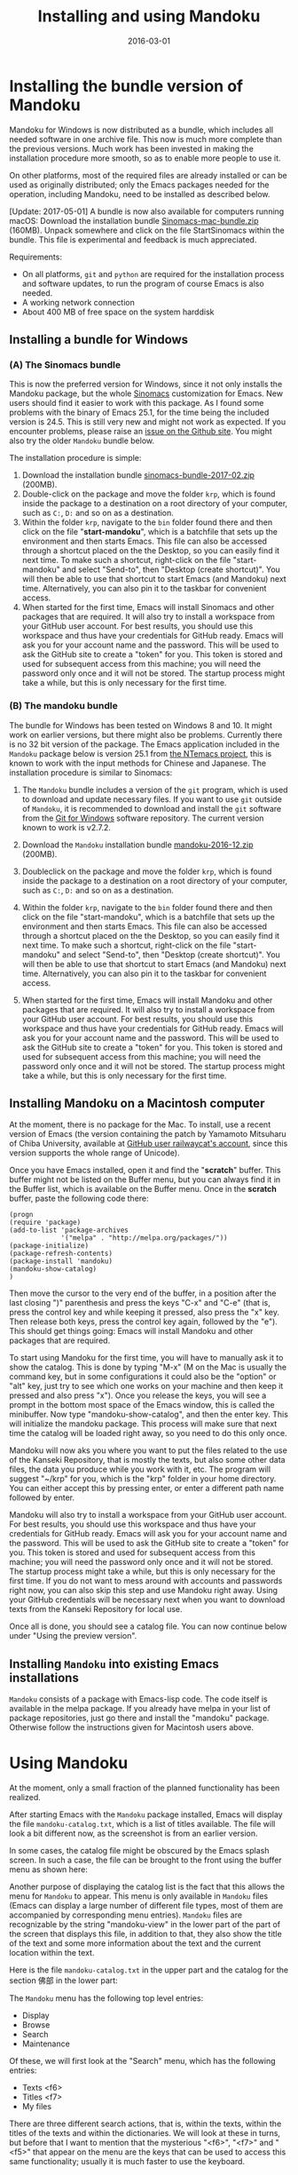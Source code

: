 #+TITLE: Installing and using Mandoku
#+DATE: 2016-03-01
#+OPTIONS: toc:nil ^:nil

* Installing the bundle version of Mandoku

  Mandoku for Windows is now distributed as a bundle, which includes
  all needed software in one archive file. This now is much more
  complete than the previous versions.  Much work has been invested in
  making the installation procedure more smooth, so as to enable more
  people to use it.

  On other platforms, most of the required files are already installed
  or can be used as originally distributed; only the Emacs packages
  needed for the operation, including Mandoku, need to be installed as
  described below.

  [Update: 2017-05-01] A bundle is now also available for computers
  running macOS: Download the installation bundle
  [[file:data/Sinomacs-mac-bundle.zip][Sinomacs-mac-bundle.zip]] (160MB). Unpack somewhere and click on the
  file StartSinomacs within the bundle.  This file is experimental and
  feedback is much appreciated.


  Requirements:
  - On all platforms, =git= and =python= are required for the
    installation process and software updates, to run the program of
    course Emacs is also needed. 
  - A working network connection
  - About 400 MB of free space on the system harddisk

** Installing a bundle for Windows

      

*** (A) The Sinomacs bundle
:PROPERTIES:
:CUSTOM_ID: sinomacs
:END:

    This is now the preferred version for Windows, since it not only
    installs the Mandoku package, but the whole [[http://github.com/mandoku/sinomacs][Sinomacs]] customization
    for Emacs.  New users should find it easier to work with this
    package.  As I found some problems with the binary of Emacs 25.1,
    for the time being the included version is 24.5. This is still
    very new and might not work as expected.  If you encounter
    problems, please raise an [[https://github.com/mandoku/sinomacs/issues][issue on the Github site]]. You might also
    try the older =Mandoku= bundle below.

    The installation procedure is simple:

   1. Download the installation bundle [[file:data/sinomacs-bundle-2017-02.zip][sinomacs-bundle-2017-02.zip]]
      (200MB).
   2. Double-click on the package and move the folder =krp=, which is
      found inside the package to a destination on a root directory of
      your computer, such as =C:=, =D:= and so on as a destination.
   3. Within the folder =krp=, navigate to the =bin= folder found
      there and then click on the file "*start-mandoku*", which is a
      batchfile that sets up the environment and then starts
      Emacs. This file can also be accessed through a shortcut placed
      on the the Desktop, so you can easily find it next time. To make
      such a shortcut, right-click on the file "start-mandoku" and
      select "Send-to", then "Desktop (create shortcut)". You will
      then be able to use that shortcut to start Emacs (and Mandoku)
      next time.  Alternatively, you can also pin it to the taskbar
      for convenient access.
   4. When started for the first time, Emacs will install Sinomacs and
      other packages that are required.  It will also try to install a
      workspace from your GitHub user account.  For best results, you
      should use this workspace and thus have your credentials for
      GitHub ready.  Emacs will ask you for your account name and the
      password. This will be used to ask the GitHub site to create a
      "token" for you. This token is stored and used for subsequent
      access from this machine; you will need the password only once
      and it will not be stored.  The startup process might take a
      while, but this is only necessary for the first time.


*** (B) The mandoku bundle
:PROPERTIES:
:CUSTOM_ID: mandoku
:END:

   The bundle for Windows has been tested on Windows 8 and 10.  It
   might work on earlier versions, but there might also be problems.
   Currently there is no 32 bit version of the package. The Emacs
   application included in the =Mandoku= package below is version 25.1
   from [[https://github.com/chuntaro/NTEmacs64][the NTemacs
   project]], this is known to work with the input methods for Chinese
   and Japanese. The installation procedure is similar to Sinomacs:
   
   1. The =Mandoku= bundle includes a version of the =git=
      program, which is used to download and update necessary
      files. If you want to use =git= outside of =Mandoku=, it is
      recommended to download and install the =git= software from the
      [[https://git-for-windows.github.io/][Git for Windows]] software
      repository. The current version known to work is v2.7.2.

   2. Download the =Mandoku= installation bundle
      [[file:data/mandoku-2016-12.zip][mandoku-2016-12.zip]]
      (200MB).
   3. Doubleclick on the package and move the folder =krp=, which is
      found inside the package to a destination on a root directory of
      your computer, such as =C:=, =D:= and so on as a destination.
   4. Within the folder =krp=, navigate to the =bin= folder found
      there and then click on the file "start-mandoku", which is a
      batchfile that sets up the environment and then starts
      Emacs. This file can also be accessed through a shortcut placed
      on the the Desktop, so you can easily find it next time. To make
      such a shortcut, right-click on the file "start-mandoku" and
      select "Send-to", then "Desktop (create shortcut)". You will
      then be able to use that shortcut to start Emacs (and Mandoku)
      next time.  Alternatively, you can also pin it to the taskbar
      for convenient access.
   5. When started for the first time, Emacs will install Mandoku and
      other packages that are required.  It will also try to install a
      workspace from your GitHub user account.  For best results, you
      should use this workspace and thus have your credentials for
      GitHub ready.  Emacs will ask you for your account name and the
      password. This will be used to ask the GitHub site to create a
      "token" for you. This token is stored and used for subsequent
      access from this machine; you will need the password only once
      and it will not be stored.  The startup process might take a
      while, but this is only necessary for the first time.


** Installing Mandoku on a Macintosh computer

   At the moment, there is no package for the Mac.  To install, use a
   recent version of Emacs (the version containing the patch by
   Yamamoto Mitsuharu of Chiba University, available at
   [[https://github.com/railwaycat/homebrew-emacsmacport/releases][GitHub
   user railwaycat's account]], since this version supports the whole
   range of Unicode).

   Once you have Emacs installed, open it and find the "*scratch*"
   buffer.  This buffer might not be listed on the Buffer menu, but you can always
   find it in the Buffer list, which is available on the Buffer menu.  Once in the
   *scratch* buffer, paste the following code there:

#+BEGIN_EXAMPLE
(progn
(require 'package)
(add-to-list 'package-archives
             '("melpa" . "http://melpa.org/packages/"))
(package-initialize)
(package-refresh-contents)
(package-install 'mandoku)
(mandoku-show-catalog)
)
#+END_EXAMPLE

      Then move the cursor to the very end of the buffer, in a
      position after the last closing ")" parenthesis and press the
      keys "C-x" and "C-e" (that is, press the control key and while
      keeping it pressed, also press the "x" key.  Then release both
      keys, press the control key again, followed by the "e").  This
      should get things going: Emacs will install Mandoku and other
      packages that are required.  

      To start using Mandoku for the first time, you will have to
      manually ask it to show the catalog.  This is done by typing
      "M-x" (M on the Mac is usually the command key, but in some
      configurations it could also be the "option" or "alt" key, just
      try to see which one works on your machine and then keep it
      pressed and also press "x").  Once you release the keys, you
      will see a prompt in the bottom most space of the Emacs window,
      this is called the minibuffer.  Now type "mandoku-show-catalog",
      and then the enter key.  This will initialize the mandoku
      package.  This process will make sure that next time the catalog
      will be loaded right away, so you need to do this only once.  
      
      Mandoku will now aks you where you want to put the files related
      to the use of the Kanseki Repository, that is mostly the texts,
      but also some other data files, the data you produce while you
      work with it, etc.  The program will suggest "~/krp" for you,
      which is the "krp" folder in your home directory.  You can
      either accept this by pressing enter, or enter a different path
      name followed by enter.  

      Mandoku will also try to install a workspace from your GitHub
      user account.  For best results, you should use this workspace
      and thus have your credentials for GitHub ready.  Emacs will ask
      you for your account name and the password. This will be used to
      ask the GitHub site to create a "token" for you. This token is
      stored and used for subsequent access from this machine; you
      will need the password only once and it will not be stored.  The
      startup process might take a while, but this is only necessary
      for the first time. If you do not want to mess around with
      accounts and passwords right now, you can also skip this step
      and use Mandoku right away.  Using your GitHub credentials will
      be necessary next when you want to download texts from the
      Kanseki Repository for local use.

      Once all is done, you should see a catalog file.  You can now
      continue below under "Using the preview version". 



** Installing =Mandoku= into existing Emacs installations

   =Mandoku= consists of a package with Emacs-lisp code.  The code
   itself is available in the melpa package. If you already have melpa
   in your list of package repositories, just go there and install the
   "mandoku" package.  Otherwise follow the instructions given for
   Macintosh users above.


* Using Mandoku

  At the moment, only a small fraction of the planned functionality
  has been realized.

  After starting Emacs with the =Mandoku= package installed,
  Emacs will display the file =mandoku-catalog.txt=, which is a list
  of titles available.  The file will look a bit different now, as the
  screenshot is from an earlier version.

  In some cases, the catalog file might be obscured by the Emacs
  splash screen. In such a case, the file can be brought to the front
  using the buffer menu as shown here:
#+ATTR_HTML: :alt Emacs splash screen  :width 600
[[file:images/emacs-splash.png]]

  Another purpose of displaying the catalog list is the fact that this
  allows the menu for =Mandoku= to appear.  This menu is only
  available in =Mandoku= files (Emacs can display a large number of
  different file types, most of them are accompanied by corresponding
  menu entries).  =Mandoku= files are recognizable by the string
  "mandoku-view" in the lower part of the part of the screen that
  displays this file, in addition to that, they also show the title of
  the text and some more information about the text and the current
  location within the text.

  Here is the file =mandoku-catalog.txt= in the upper part and the
  catalog for the section 佛部 in the lower part:

#+ATTR_HTML: :alt Mandoku catalog file  :width 600
[[file:images/mandoku-catalog-txt.png]]


  The =Mandoku= menu has the following top level entries:
  - Display
  - Browse
  - Search
  - Maintenance

  Of these, we will first look at the "Search" menu, which has the following entries:
  - Texts       <f6>
  - Titles      <f7>
  - My files


  There are three different search actions, that is, within the texts,
  within the titles of the texts and within the dictionaries.  We will
  look at these in turns, but before that I want to mention that the
  mysterious "<f6>", "<f7>" and "<f5>" that appear on the menu are the
  keys that can be used to access this same functionality; usually it
  is much faster to use the keyboard.
  
** Text search
   At the moment, the text search function conducts a full-text search
   in the index, that has been generated for this purpose and displays
   the results as a keywoard in context (KWIC) list of matches. 

   When activating the menu or pressing the key F6, =Mandoku= will
   look at the characters immediately following the current position
   in the text displayed and offer them as default search key at the
   bottom of the =Emacs= application window. (This is called the
   minibuffer and serves a similar purpose dialog boxes have in other
   applications, that is, they are used for interaction with the user)

   =Mandoku= suggests six characters, but in most cases fewer
   characters are sufficient as search word.  However, at the moment
   =Mandoku= will refuse to display more than 2000 hits, so a search
   for just one or two characters will in many cases go over the
   limit, which then only displays a breakdown of the number of hits
   across the different parts of the collection, so it is recommended
   to use at least 3 characters for searching. If necessary, the
   suggested characters can of course be completely deleted and the
   desired search term given.

   If there are less than 2000 matches, a list of these matches is
   displayed. The display is in a very simple table, that gives the
   location of the match (usually the /juan/ number, page and line), a
   few characters left and right of the match and the text, where this
   match is found.  The text identification consists of the text
   number and the title of the text.  Both the location and the text
   title are active links.  Clicking on the location will open the
   text at the place where this passage is found and usually highlight
   the search term (this will not work always,
   unfortunately). Clicking on the text title will open the
   corresponding catalog file and display the entry for this text.

   The search result is a text file, similar to the format of the
   texts themselves.  It can be copied, saved and reopened or edited
   as needed. The order of the displayed items is according to the
   text following the term, which should put related passages in the
   vicinity of each other.  It is also possible to change the order of
   the displayed items, but that is an advanced topic that will be
   dicussed later.

   Text files are fetched for display from the remote server and
   cached locally in a temporary location.  At the moment, it is not
   yet possible to download full texts, access different editions of a
   text or look at the digital facsimile of a text, but all these are
   features to be implemented.

   Here is a selection of a index display for "修行人", which has 1095 matches in the text corpus:

#+ATTR_HTML: :alt Emacs index display  :width 500
[[file:images/mandoku-index-1.png]]

** Title search
   To locate a text and start reading it, title search is most
   convenient. Title search is activated with F7 or from the menu as
   shown.  Again it will display a prompt at the bottom of the screen
   and ask for the title to search for.  

   The result of the search will be displayed in a separate buffer in
   a table with several columns, displaying the "Bu" (Section), text
   number, text title, dynasty and author (or otherwise responsible
   person) for the text.  This information is taken from the catalog
   file, but pre-indexed for faster access.  Changes in the catalog
   file will require a re-indexing. 

   As usual, the cursor can be moved around to go to the desired row
   in the file. The original order is by title, but clicking on the
   top row, where the column names are displayed, will change the sort
   order according to the column, this allows for example texts from
   the same dynasty or the same author to be displayed closely
   together. On the row with the desired text, pressing "t" (text)
   will display the text, while pressing "i" (information) or "c"
   (catalog) will go to the catalog entry.

   Here is an example of the title display:
#+ATTR_HTML: :alt Emacs title display  :width 500
[[file:images/mandoku-title-search-1.png]]

# ** Dictionary search

#    Dictionary search is initiated by pressing F5. If some text has
#    been selected, this selected text will be the search term.
#    Otherwise, the line of text that is currently displayed will be the
#    searched for.  For every string of one or more characters that has
#    an entry in at least one of the dictionaries, an item is generated
#    in the dictionary display.  In the dictionary display buffer, the
#    first line will display the text location, if one had been
#    identified, the following lines, beginning with two "**" characters
#    will contain the dictionary information.  Moving the cursor (or
#    "point") to the beginning of this line and then pressing the "tab"
#    key will open the display and reveal a list of the dictionaries
#    that contain this term. Pressing the "tab" key again will open all
#    dictionary entries at the same time. This might be a bit confusing,
#    in which case one can move the point to the beginning of the
#    desired line and press "tab" again. Some dictionaries have the full
#    text, others have only a reference to the page (and volume) where
#    the entry is found.  These are listed under the last entry "其他詞典".

#    Here is an example of a dictionary search, in this case for "周易", which will display three items:
# #+ATTR_HTML: :alt Emacs dictionary result display  :width 300
# [[file:images/mandoku-dict-1.png]]

#   Pressing tab on the start of the line displaying "** 周易" changes the display to:
# #+ATTR_HTML: :alt Emacs dictionary result display  :width 400
# [[file:images/mandoku-dict-2.png]]

#   And here is what is displayed under "其他詞典":
# #+ATTR_HTML: :alt Emacs dictionary result display  :width 400
# [[file:images/mandoku-dict-3.png]]
   
